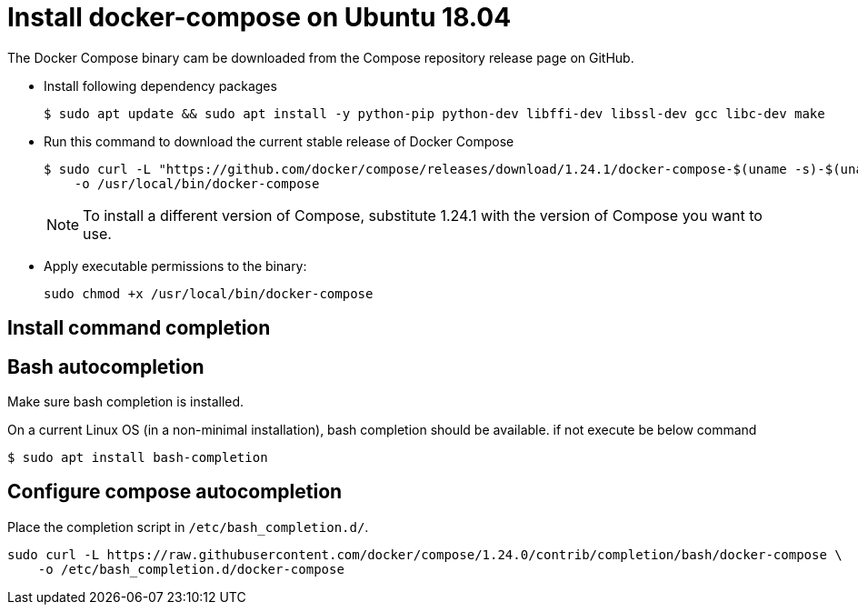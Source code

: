 = Install docker-compose on Ubuntu 18.04

The Docker Compose binary cam be downloaded from the Compose repository release page on GitHub.

- Install following dependency packages 
+
----
$ sudo apt update && sudo apt install -y python-pip python-dev libffi-dev libssl-dev gcc libc-dev make
----

- Run this command to download the current stable release of Docker Compose
+
----
$ sudo curl -L "https://github.com/docker/compose/releases/download/1.24.1/docker-compose-$(uname -s)-$(uname -m)" \
    -o /usr/local/bin/docker-compose
----
+
NOTE: To install a different version of Compose, substitute 1.24.1 with the version of Compose you want to use.

- Apply executable permissions to the binary:
+
----
sudo chmod +x /usr/local/bin/docker-compose
----

== Install command completion

== Bash autocompletion

Make sure bash completion is installed.

On a current Linux OS (in a non-minimal installation), bash completion should be
available. if not execute be below command

----
$ sudo apt install bash-completion
----

== Configure compose autocompletion

Place the completion script in `/etc/bash_completion.d/`.
----
sudo curl -L https://raw.githubusercontent.com/docker/compose/1.24.0/contrib/completion/bash/docker-compose \
    -o /etc/bash_completion.d/docker-compose
----
